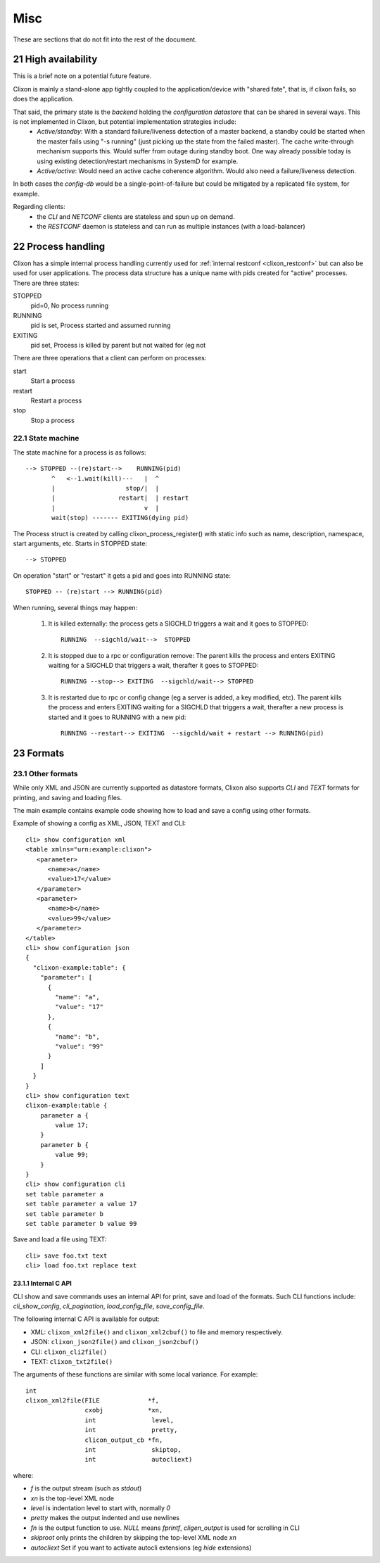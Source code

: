 .. _clixon_misc:
.. sectnum::
   :start: 21
   :depth: 3

****
Misc
****

These are sections that do not fit into the rest of the document.

High availability
=================
This is a brief note on a potential future feature.

Clixon is mainly a stand-alone app tightly coupled to the application/device with "shared fate", that is, if clixon fails, so does the application.

That said, the primary state is the *backend* holding the *configuration datastore* that can be shared in several ways. This is not implemented in Clixon, but potential implementation strategies include:
  * *Active/standby*: With a standard failure/liveness detection of a master backend, a standby could be started when the master fails using "-s running" (just picking up the state from the failed master). The cache write-through mechanism supports this. Would suffer from outage during standby boot. One way already possible today is using existing detection/restart mechanisms in SystemD for example.
  * *Active/active*: Would need an active cache coherence algorithm. Would also need a failure/liveness detection.

In both cases the *config-db* would be a single-point-of-failure but could be mitigated by a replicated file system, for example.

Regarding clients:
  * the *CLI* and *NETCONF* clients are stateless and spun up on demand.
  * the *RESTCONF* daemon is stateless and can run as multiple instances (with a load-balancer)

Process handling
================
Clixon has a simple internal process handling currently used for :ref:`internal restconf <clixon_restconf>` but can also be used for user applications.
The process data structure has a unique name with pids created for "active" processes. There are three states:

STOPPED
   pid=0,   No process running
RUNNING
   pid is set, Process started and assumed running
EXITING
   pid set, Process is killed by parent but not waited for (eg not 
   
There are three operations that a client can perform on processes:

start
   Start a process
restart
   Restart a process
stop
   Stop a process

State machine
-------------
The state machine for a process is as follows::   

   --> STOPPED --(re)start-->    RUNNING(pid)
          ^   <--1.wait(kill)---   |  ^
	  |                   stop/|  | 
          |                 restart|  | restart
          |                        v  |
          wait(stop) ------- EXITING(dying pid)
	  
The Process struct is created by calling clixon_process_register() with static info such as name, description, namespace, start arguments, etc. Starts in STOPPED state::

       --> STOPPED

On operation "start" or "restart" it gets a pid and goes into RUNNING state::

           STOPPED -- (re)start --> RUNNING(pid)

When running, several things may happen:

     1. It is killed externally: the process gets a SIGCHLD triggers a wait and it goes to STOPPED::
	  
           RUNNING  --sigchld/wait-->  STOPPED

     2. It is stopped due to a rpc or configuration remove: The parent kills the process and enters EXITING waiting for a SIGCHLD that triggers a wait,	therafter it goes to STOPPED::

           RUNNING --stop--> EXITING  --sigchld/wait--> STOPPED
     
     3. It is restarted due to rpc or config change (eg a server is added, a key modified, etc). The parent kills the process and enters EXITING waiting for a SIGCHLD that triggers a wait, therafter a new process is started and it goes to RUNNING with a new pid::

           RUNNING --restart--> EXITING  --sigchld/wait + restart --> RUNNING(pid)

Formats
=======

Other formats
-------------
While only XML and JSON are currently supported as datastore formats, Clixon also supports `CLI` and `TEXT` formats for printing, and saving and loading files.

The main example contains example code showing how to load and save a config using other formats.

Example of showing a config as XML, JSON, TEXT and CLI::

   cli> show configuration xml
   <table xmlns="urn:example:clixon">
      <parameter>
         <name>a</name>
         <value>17</value>
      </parameter>
      <parameter>
         <name>b</name>
         <value>99</value>
      </parameter>
   </table>
   cli> show configuration json
   {
     "clixon-example:table": {
       "parameter": [
         {
           "name": "a",
           "value": "17"
         },
         {
           "name": "b",
           "value": "99"
         }
       ]
     }
   }
   cli> show configuration text
   clixon-example:table {
       parameter a {
           value 17;
       }
       parameter b {
           value 99;
       }
   }
   cli> show configuration cli
   set table parameter a
   set table parameter a value 17
   set table parameter b
   set table parameter b value 99

Save and load a file using TEXT::

   cli> save foo.txt text
   cli> load foo.txt replace text

Internal C API
^^^^^^^^^^^^^^
CLI show and save commands uses an internal API for print, save and load of the formats. Such CLI functions include: `cli_show_config`, `cli_pagination`, `load_config_file`, `save_config_file`.

The following internal C API is available for output:

* XML: ``clixon_xml2file()`` and ``clixon_xml2cbuf()`` to file and memory respectively.
* JSON: ``clixon_json2file()`` and ``clixon_json2cbuf()``
* CLI: ``clixon_cli2file()``
* TEXT: ``clixon_txt2file()``

The arguments of these functions are similar with some local variance. For example::

   int
   clixon_xml2file(FILE             *f,
                   cxobj            *xn,
		   int               level,
		   int               pretty,
		   clicon_output_cb *fn,
		   int               skiptop,
		   int               autocliext)

where:

* `f` is the output stream (such as `stdout`)
* `xn` is the top-level XML node
* `level` is indentation level to start with, normally `0`
* `pretty` makes the output indented and use newlines
* `fn` is the output function to use. `NULL` means `fprintf`, `cligen_output` is used for scrolling in CLI
* `skiproot` only prints the children by skipping the top-level XML node `xn`
* `autocliext` Set if you want to activate autocli extensions (eg `hide` extensions)
